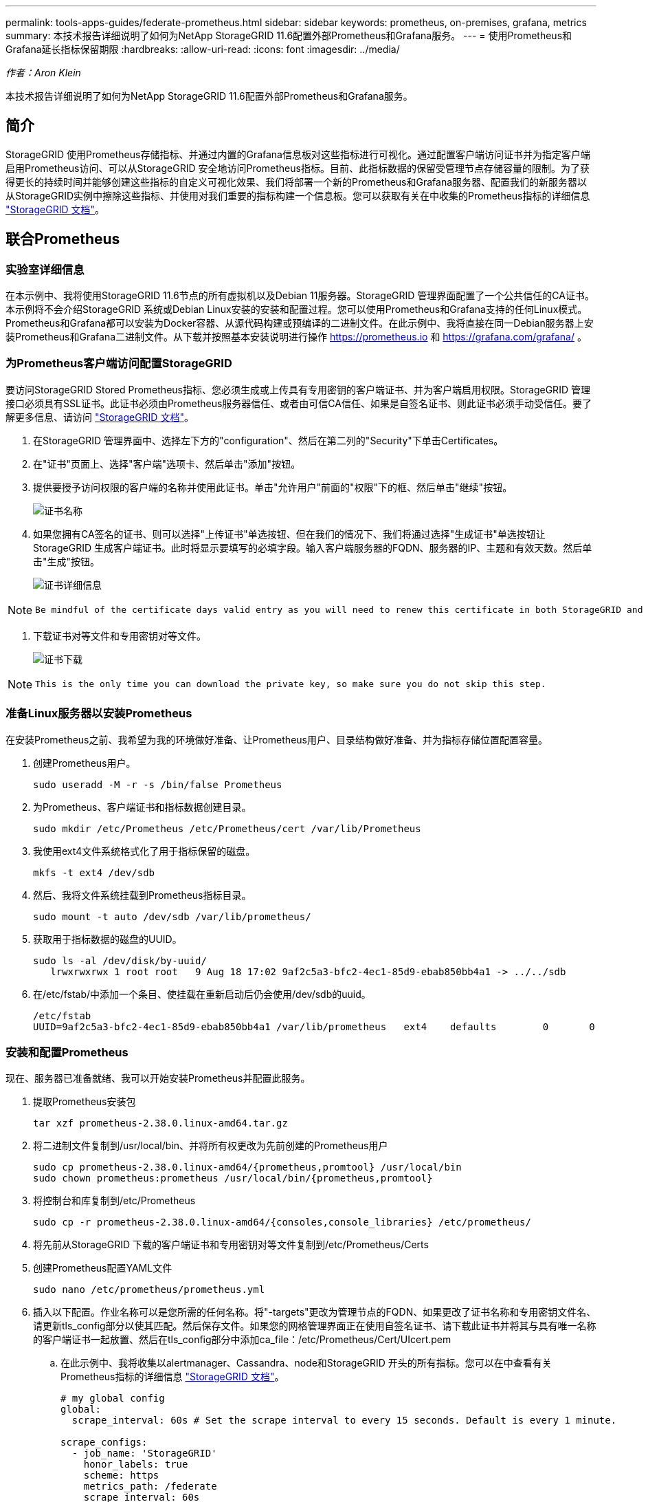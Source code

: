 ---
permalink: tools-apps-guides/federate-prometheus.html 
sidebar: sidebar 
keywords: prometheus, on-premises, grafana, metrics 
summary: 本技术报告详细说明了如何为NetApp StorageGRID 11.6配置外部Prometheus和Grafana服务。 
---
= 使用Prometheus和Grafana延长指标保留期限
:hardbreaks:
:allow-uri-read: 
:icons: font
:imagesdir: ../media/


[role="lead"]
_作者：Aron Klein_

本技术报告详细说明了如何为NetApp StorageGRID 11.6配置外部Prometheus和Grafana服务。



== 简介

StorageGRID 使用Prometheus存储指标、并通过内置的Grafana信息板对这些指标进行可视化。通过配置客户端访问证书并为指定客户端启用Prometheus访问、可以从StorageGRID 安全地访问Prometheus指标。目前、此指标数据的保留受管理节点存储容量的限制。为了获得更长的持续时间并能够创建这些指标的自定义可视化效果、我们将部署一个新的Prometheus和Grafana服务器、配置我们的新服务器以从StorageGRID实例中擦除这些指标、并使用对我们重要的指标构建一个信息板。您可以获取有关在中收集的Prometheus指标的详细信息 https://docs.netapp.com/us-en/storagegrid-116/monitor/commonly-used-prometheus-metrics.html["StorageGRID 文档"^]。



== 联合Prometheus



=== 实验室详细信息

在本示例中、我将使用StorageGRID 11.6节点的所有虚拟机以及Debian 11服务器。StorageGRID 管理界面配置了一个公共信任的CA证书。本示例将不会介绍StorageGRID 系统或Debian Linux安装的安装和配置过程。您可以使用Prometheus和Grafana支持的任何Linux模式。Prometheus和Grafana都可以安装为Docker容器、从源代码构建或预编译的二进制文件。在此示例中、我将直接在同一Debian服务器上安装Prometheus和Grafana二进制文件。从下载并按照基本安装说明进行操作 https://prometheus.io[] 和 https://grafana.com/grafana/[] 。



=== 为Prometheus客户端访问配置StorageGRID

要访问StorageGRID Stored Prometheus指标、您必须生成或上传具有专用密钥的客户端证书、并为客户端启用权限。StorageGRID 管理接口必须具有SSL证书。此证书必须由Prometheus服务器信任、或者由可信CA信任、如果是自签名证书、则此证书必须手动受信任。要了解更多信息、请访问 https://docs.netapp.com/us-en/storagegrid-116/admin/configuring-administrator-client-certificates.html["StorageGRID 文档"]。

. 在StorageGRID 管理界面中、选择左下方的"configuration"、然后在第二列的"Security"下单击Certificates。
. 在"证书"页面上、选择"客户端"选项卡、然后单击"添加"按钮。
. 提供要授予访问权限的客户端的名称并使用此证书。单击"允许用户"前面的"权限"下的框、然后单击"继续"按钮。
+
image:prometheus/cert_name.png["证书名称"]

. 如果您拥有CA签名的证书、则可以选择"上传证书"单选按钮、但在我们的情况下、我们将通过选择"生成证书"单选按钮让StorageGRID 生成客户端证书。此时将显示要填写的必填字段。输入客户端服务器的FQDN、服务器的IP、主题和有效天数。然后单击"生成"按钮。
+
image:prometheus/cert_detail.png["证书详细信息"]



[NOTE]
====
 Be mindful of the certificate days valid entry as you will need to renew this certificate in both StorageGRID and the Prometheus server before it expires to maintain uninterrupted collection.
====
. 下载证书对等文件和专用密钥对等文件。
+
image:prometheus/cert_download.png["证书下载"]



[NOTE]
====
 This is the only time you can download the private key, so make sure you do not skip this step.
====


=== 准备Linux服务器以安装Prometheus

在安装Prometheus之前、我希望为我的环境做好准备、让Prometheus用户、目录结构做好准备、并为指标存储位置配置容量。

. 创建Prometheus用户。
+
[source, console]
----
sudo useradd -M -r -s /bin/false Prometheus
----
. 为Prometheus、客户端证书和指标数据创建目录。
+
[source, console]
----
sudo mkdir /etc/Prometheus /etc/Prometheus/cert /var/lib/Prometheus
----
. 我使用ext4文件系统格式化了用于指标保留的磁盘。
+
[listing]
----
mkfs -t ext4 /dev/sdb
----
. 然后、我将文件系统挂载到Prometheus指标目录。
+
[listing]
----
sudo mount -t auto /dev/sdb /var/lib/prometheus/
----
. 获取用于指标数据的磁盘的UUID。
+
[listing]
----
sudo ls -al /dev/disk/by-uuid/
   lrwxrwxrwx 1 root root   9 Aug 18 17:02 9af2c5a3-bfc2-4ec1-85d9-ebab850bb4a1 -> ../../sdb
----
. 在/etc/fstab/中添加一个条目、使挂载在重新启动后仍会使用/dev/sdb的uuid。
+
[listing]
----
/etc/fstab
UUID=9af2c5a3-bfc2-4ec1-85d9-ebab850bb4a1 /var/lib/prometheus	ext4	defaults	0	0
----




=== 安装和配置Prometheus

现在、服务器已准备就绪、我可以开始安装Prometheus并配置此服务。

. 提取Prometheus安装包
+
[source, console]
----
tar xzf prometheus-2.38.0.linux-amd64.tar.gz
----
. 将二进制文件复制到/usr/local/bin、并将所有权更改为先前创建的Prometheus用户
+
[source, console]
----
sudo cp prometheus-2.38.0.linux-amd64/{prometheus,promtool} /usr/local/bin
sudo chown prometheus:prometheus /usr/local/bin/{prometheus,promtool}
----
. 将控制台和库复制到/etc/Prometheus
+
[source, console]
----
sudo cp -r prometheus-2.38.0.linux-amd64/{consoles,console_libraries} /etc/prometheus/
----
. 将先前从StorageGRID 下载的客户端证书和专用密钥对等文件复制到/etc/Prometheus/Certs
. 创建Prometheus配置YAML文件
+
[source, console]
----
sudo nano /etc/prometheus/prometheus.yml
----
. 插入以下配置。作业名称可以是您所需的任何名称。将"-targets"更改为管理节点的FQDN、如果更改了证书名称和专用密钥文件名、请更新tls_config部分以使其匹配。然后保存文件。如果您的网格管理界面正在使用自签名证书、请下载此证书并将其与具有唯一名称的客户端证书一起放置、然后在tls_config部分中添加ca_file：/etc/Prometheus/Cert/UIcert.pem
+
.. 在此示例中、我将收集以alertmanager、Cassandra、node和StorageGRID 开头的所有指标。您可以在中查看有关Prometheus指标的详细信息 https://docs.netapp.com/us-en/storagegrid-116/monitor/commonly-used-prometheus-metrics.html["StorageGRID 文档"^]。
+
[source, yaml]
----
# my global config
global:
  scrape_interval: 60s # Set the scrape interval to every 15 seconds. Default is every 1 minute.

scrape_configs:
  - job_name: 'StorageGRID'
    honor_labels: true
    scheme: https
    metrics_path: /federate
    scrape_interval: 60s
    scrape_timeout: 30s
    tls_config:
      cert_file: /etc/prometheus/cert/certificate.pem
      key_file: /etc/prometheus/cert/private_key.pem
    params:
      match[]:
        - '{__name__=~"alertmanager_.*|cassandra_.*|node_.*|storagegrid_.*"}'
    static_configs:
    - targets: ['sgdemo-rtp.netapp.com:9091']
----




[NOTE]
====
如果网格管理界面使用的是自签名证书、请下载此证书并将其与具有唯一名称的客户端证书一起放置。在tls_config部分中、将证书添加到客户端证书和专用密钥行上方

....
        ca_file: /etc/prometheus/cert/UIcert.pem
....
====
. 将/etc/Prometheus和/var/lib/Prometheus中所有文件和目录的所有权更改为Prometheus用户
+
[source, console]
----
sudo chown -R prometheus:prometheus /etc/prometheus/
sudo chown -R prometheus:prometheus /var/lib/prometheus/
----
. 在/etc/systemd/system中创建一个Prometheus服务文件
+
[source, console]
----
sudo nano /etc/systemd/system/prometheus.service
----
. 插入以下行、请注意#-storage.tsdb.retention.time=1y#、它会将指标数据的保留期限设置为1年。或者、您也可以使用#-storage.tsdb.retention.size=300GiB#根据存储限制确定保留期限。这是设置指标保留的唯一位置。
+
[source, console]
----
[Unit]
Description=Prometheus Time Series Collection and Processing Server
Wants=network-online.target
After=network-online.target

[Service]
User=prometheus
Group=prometheus
Type=simple
ExecStart=/usr/local/bin/prometheus \
        --config.file /etc/prometheus/prometheus.yml \
        --storage.tsdb.path /var/lib/prometheus/ \
        --storage.tsdb.retention.time=1y \
        --web.console.templates=/etc/prometheus/consoles \
        --web.console.libraries=/etc/prometheus/console_libraries

[Install]
WantedBy=multi-user.target
----
. 重新加载systemd服务以注册新的Prometheus服务。然后启动并启用Prometheus服务。
+
[source, console]
----
sudo systemctl daemon-reload
sudo systemctl start prometheus
sudo systemctl enable prometheus
----
. 检查服务是否运行正常
+
[source, console]
----
sudo systemctl status prometheus
----
+
[listing]
----
● prometheus.service - Prometheus Time Series Collection and Processing Server
     Loaded: loaded (/etc/systemd/system/prometheus.service; enabled; vendor preset: enabled)
     Active: active (running) since Mon 2022-08-22 15:14:24 EDT; 2s ago
   Main PID: 6498 (prometheus)
      Tasks: 13 (limit: 28818)
     Memory: 107.7M
        CPU: 1.143s
     CGroup: /system.slice/prometheus.service
             └─6498 /usr/local/bin/prometheus --config.file /etc/prometheus/prometheus.yml --storage.tsdb.path /var/lib/prometheus/ --web.console.templates=/etc/prometheus/consoles --web.con>

Aug 22 15:14:24 aj-deb-prom01 prometheus[6498]: ts=2022-08-22T19:14:24.510Z caller=head.go:544 level=info component=tsdb msg="Replaying WAL, this may take a while"
Aug 22 15:14:24 aj-deb-prom01 prometheus[6498]: ts=2022-08-22T19:14:24.816Z caller=head.go:615 level=info component=tsdb msg="WAL segment loaded" segment=0 maxSegment=1
Aug 22 15:14:24 aj-deb-prom01 prometheus[6498]: ts=2022-08-22T19:14:24.816Z caller=head.go:615 level=info component=tsdb msg="WAL segment loaded" segment=1 maxSegment=1
Aug 22 15:14:24 aj-deb-prom01 prometheus[6498]: ts=2022-08-22T19:14:24.816Z caller=head.go:621 level=info component=tsdb msg="WAL replay completed" checkpoint_replay_duration=55.57µs wal_rep>
Aug 22 15:14:24 aj-deb-prom01 prometheus[6498]: ts=2022-08-22T19:14:24.831Z caller=main.go:997 level=info fs_type=EXT4_SUPER_MAGIC
Aug 22 15:14:24 aj-deb-prom01 prometheus[6498]: ts=2022-08-22T19:14:24.831Z caller=main.go:1000 level=info msg="TSDB started"
Aug 22 15:14:24 aj-deb-prom01 prometheus[6498]: ts=2022-08-22T19:14:24.831Z caller=main.go:1181 level=info msg="Loading configuration file" filename=/etc/prometheus/prometheus.yml
Aug 22 15:14:24 aj-deb-prom01 prometheus[6498]: ts=2022-08-22T19:14:24.832Z caller=main.go:1218 level=info msg="Completed loading of configuration file" filename=/etc/prometheus/prometheus.y>
Aug 22 15:14:24 aj-deb-prom01 prometheus[6498]: ts=2022-08-22T19:14:24.832Z caller=main.go:961 level=info msg="Server is ready to receive web requests."
Aug 22 15:14:24 aj-deb-prom01 prometheus[6498]: ts=2022-08-22T19:14:24.832Z caller=manager.go:941 level=info component="rule manager" msg="Starting rule manager..."
----
. 现在、您应该能够浏览到Prometheus服务器的UI http://Prometheus-server:9090[] 并查看UI
+
image:prometheus/prometheus_ui.png["Prometheus UI页面"]

. 在"Status" Targets下、您可以看到我们在Prometheus.yml中配置的StorageGRID 端点的状态
+
image:prometheus/prometheus_targets.png["Prometheus状态菜单"]

+
image:prometheus/prometheus_target_status.png["Prometheus目标页面"]

. 在图形页面上、您可以执行测试查询并验证数据是否已成功擦除了。例如、在查询栏中输入"storagegRid_node_cpu_utilization_percentage "、然后单击执行按钮。
+
image:prometheus/prometheus_execute.png["执行Prometheus查询"]





== 安装和配置Grafana

在Prometheus安装完毕并正常工作之后、我们可以继续安装Grafana并配置信息板



=== Grafana安装

. 安装最新的企业版Grafana
+
[source, console]
----
sudo apt-get install -y apt-transport-https
sudo apt-get install -y software-properties-common wget
sudo wget -q -O /usr/share/keyrings/grafana.key https://packages.grafana.com/gpg.key
----
. 为稳定版本添加此存储库：
+
[source, console]
----
echo "deb [signed-by=/usr/share/keyrings/grafana.key] https://packages.grafana.com/enterprise/deb stable main" | sudo tee -a /etc/apt/sources.list.d/grafana.list
----
. 添加存储库后。
+
[source, console]
----
sudo apt-get update
sudo apt-get install grafana-enterprise
----
. 重新加载systemd服务以注册新的grafana服务。然后启动并启用Grafana服务。
+
[source, console]
----
sudo systemctl daemon-reload
sudo systemctl start grafana-server
sudo systemctl enable grafana-server.service
----
. 现在、Grafana已安装并正在运行。打开浏览器访问HTTP：//Prometheus-server：3000时、您将看到Grafana登录页面。
. 默认登录凭据为admin/admin、您应根据提示设置新密码。




=== 为StorageGRID 创建Grafana信息板

在Grafana和Prometheus安装并运行的情况下、现在是时候通过创建数据源和构建信息板来连接这两者了

. 在左侧窗格中、展开"配置"并选择"数据源"、然后单击"添加数据源"按钮
. Prometheus将是可供选择的顶级数据源之一。如果不是、请使用搜索栏找到"Prometheus"
. 通过输入Prometheus实例的URL以及与Prometheus间隔匹配的擦除间隔来配置Prometheus源。我还禁用了警报部分、因为我未在Prometheus上配置警报管理器。
+
image:prometheus/grafana_prometheus_conf.png["Grafana Prometheus配置"]

. 输入所需设置后、向下滚动到底部、然后单击"Save & test"(保存并测试)
. 配置测试成功后、单击Explore按钮。
+
.. 在"浏览"窗口中、您可以使用我们使用"storagegrid node_cpu_utilization_percentage "测试的相同指标、然后单击"运行查询"按钮
+
image:prometheus/grafana_source_explore.png["Grafana Prometheus指标探索"]



. 现在、我们已配置数据源、可以创建一个信息板。
+
.. 在左侧窗格中、展开Dashboards、然后选择"+" new Dashboard"
.. 选择"添加新面板"
.. 通过选择指标来配置新面板、我将再次使用"storagegrid node_cpu_utilization_percentage "、输入面板标题、展开底部的"选项"、并将图例更改为自定义、然后输入"｛｛instance｝｝"来定义节点名称、并在右侧窗格的"标准选项"下将"单元"设置为"Misc 100/percent (0%)"。然后单击"应用"将面板保存到信息板。
+
image:prometheus/grafana_panel_conf.png["配置grafana面板"]



. 我们可以继续为所需的每个指标构建这样的信息板、但幸运的是、StorageGRID 已经拥有包含面板的信息板、我们可以复制到自定义信息板中。
+
.. 从StorageGRID 管理界面的左侧窗格中、选择"Support"、然后在"Tools"列的底部单击"Metrics "。
.. 在指标中、我将选择中间列顶部的"网格"链接。
+
image:prometheus/storagegrid_metrics.png["StorageGRID 指标"]

.. 在网格信息板中、我们选择"已用存储-对象元数据"面板。单击小下箭头和面板标题的末尾以下拉菜单。从此菜单中选择"检查"和"面板JSON"。
+
image:prometheus/storagegrid_dashboard_insp.png["StorageGRID 信息板"]

.. 复制JSON代码并关闭窗口。
+
image:prometheus/storagegrid_panel_inspect.png["StorageGRID JSON"]

.. 在新信息板中、单击图标以添加新面板。
+
image:prometheus/grafana_add_panel.png["Grafana添加面板"]

.. 应用新面板而不进行任何更改
.. 就像使用StorageGRID 面板一样、检查JSON。从StorageGRID 面板中删除所有JSON代码并将其替换为复制的代码。
+
image:prometheus/grafana_panel_inspect.png["Grafana检查面板"]

.. 编辑新面板、在右侧、您将看到一条带有"迁移"按钮的迁移消息。单击按钮、然后单击"应用"按钮。
+
image:prometheus/grafana_panel_edit_menu.png["Grafana编辑面板菜单"]

+
image:prometheus/grafana_panel_edit.png["Grafana编辑面板"]



. 将所有面板安装到位并根据需要进行配置后。单击右上角的磁盘图标以保存信息板、并为您的信息板指定一个名称。




=== 结论

现在、我们推出了一款具有可自定义数据保留和存储容量的Prometheus服务器。这样、我们就可以继续构建自己的信息板、其中包含与我们的运营最相关的指标。您可以获取有关在中收集的Prometheus指标的详细信息 https://docs.netapp.com/us-en/storagegrid-116/monitor/commonly-used-prometheus-metrics.html["StorageGRID 文档"^]。
